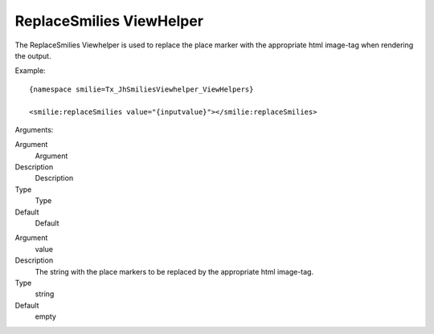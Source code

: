 .. ==================================================
.. FOR YOUR INFORMATION
.. --------------------------------------------------
.. -*- coding: utf-8 -*- with BOM.

.. ==================================================
.. DEFINE SOME TEXTROLES
.. --------------------------------------------------
.. role::   underline
.. role::   typoscript(code)
.. role::   ts(typoscript)
   :class:  typoscript
.. role::   php(code)


ReplaceSmilies ViewHelper
^^^^^^^^^^^^^^^^^^^^^^^^^

The ReplaceSmilies Viewhelper is used to replace the place marker with
the appropriate html image-tag when rendering the output.

Example:

::

   {namespace smilie=Tx_JhSmiliesViewhelper_ViewHelpers}

   <smilie:replaceSmilies value="{inputvalue}"></smilie:replaceSmilies>

Arguments:

.. ### BEGIN~OF~TABLE ###

.. container:: table-row

   Argument
         Argument

   Description
         Description

   Type
         Type

   Default
         Default


.. container:: table-row

   Argument
         value

   Description
         The string with the place markers to be replaced by the appropriate
         html image-tag.

   Type
         string

   Default
         empty


.. ###### END~OF~TABLE ######

